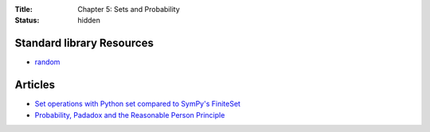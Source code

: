 :Title: Chapter 5: Sets and Probability
:status: hidden

Standard library Resources
==========================
         
* `random <https://docs.python.org/3/library/random.html>`__

Articles
========

* `Set operations with Python set compared to SymPy's FiniteSet <http://doingmathwithpython.github.io/Sets-in-SymPy-and-built-in-Python-sets.html>`__
* `Probability, Padadox and the Reasonable Person Principle <http://nbviewer.ipython.org/url/norvig.com/ipython/Probability.ipynb>`__
